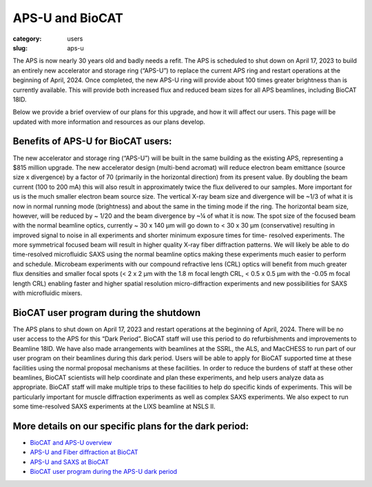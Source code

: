 APS-U and BioCAT
###############################################################################

:category: users
:slug: aps-u

The APS is now nearly 30 years old and badly needs a refit. The APS is scheduled
to shut down on April 17, 2023 to build an entirely new accelerator and storage
ring (“APS-U”) to replace the current APS ring and restart operations at the
beginning of April, 2024. Once completed, the new APS-U ring will provide about
100 times greater brightness than is currently available. This will provide both
increased flux and reduced beam sizes for all APS beamlines, including BioCAT 18ID.

Below we provide a brief overview of our plans for this upgrade, and how it will
affect our users. This page will be updated with more information and resources
as our plans develop.

Benefits of APS-U for BioCAT users:
=====================================

The new accelerator and storage ring (“APS-U”) will be built in the same
building as the existing APS, representing a $815 million upgrade. The new
accelerator design (multi-bend acromat) will reduce electron beam emittance
(source size x divergence) by a factor of 70 (primarily in the horizontal
direction) from its present value. By doubling the beam current (100 to
200 mA) this will also result in approximately twice the flux delivered to our
samples. More important for us is the much smaller electron beam source size.
The vertical X-ray beam size and divergence will be ~1/3 of what it is now in
normal running mode (brightness) and about the same in the timing mode if the
ring. The horizontal beam size, however, will be reduced by ~ 1/20 and the beam
divergence by ~¼ of what it is now. The spot size of the focused beam with the
normal beamline optics, currently ~ 30 x 140 µm will go down to < 30 x 30 µm
(conservative) resulting in improved signal to noise in all experiments and
shorter minimum exposure times for time- resolved experiments. The more
symmetrical focused beam will result in higher quality X-ray fiber diffraction
patterns. We will likely be able to do time-resolved microfluidic SAXS using
the normal beamline optics making these experiments much easier to perform and
schedule. Microbeam experiments with our compound refractive lens (CRL) optics
will benefit from much greater flux densities and smaller focal spots (< 2 x 2
µm with the 1.8 m focal length CRL, < 0.5 x 0.5 µm with the -0.05 m focal length
CRL) enabling faster and higher spatial resolution micro-diffraction experiments
and new possibilities for SAXS with microfluidic mixers.

BioCAT user program during the shutdown
=========================================

The APS plans to shut down on April 17, 2023 and restart operations at the
beginning of April, 2024. There will be no user access to the APS for this “Dark
Period”. BioCAT staff will use this period to do refurbishments and improvements
to Beamline 18ID. We have also made arrangements with beamlines at the SSRL,
the ALS, and MacCHESS to run part of our user program on their beamlines
during this dark period. Users will be able to apply for BioCAT supported time
at these facilities using the normal proposal mechanisms at these facilities.
In order to reduce the burdens of staff at these other beamlines, BioCAT
scientists will help coordinate and plan these experiments, and help users
analyze data as appropriate. BioCAT staff will make multiple trips to these
facilities to help do specific kinds of experiments. This will be particularly
important for muscle diffraction experiments as well as complex SAXS experiments.
We also expect to run some time-resolved SAXS experiments at the LIXS beamline
at NSLS II.

More details on our specific plans for the dark period:
===========================================================

*   `BioCAT and APS-U overview <{static}/files/aps_u/BioCAT_APS_U_Overview.pdf>`_
*   `APS-U and Fiber diffraction at BioCAT <{static}/files/aps_u/BioCAT_APS_U_Fiber.pdf>`_
*   `APS-U and SAXS at BioCAT <{static}/files/aps_u/BioCAT_APS_U_SAXS.pdf>`_
*   `BioCAT user program during the APS-U dark period <{static}/files/aps_u/BioCAT_APS_U_User_Program_Plans.pdf>`_
